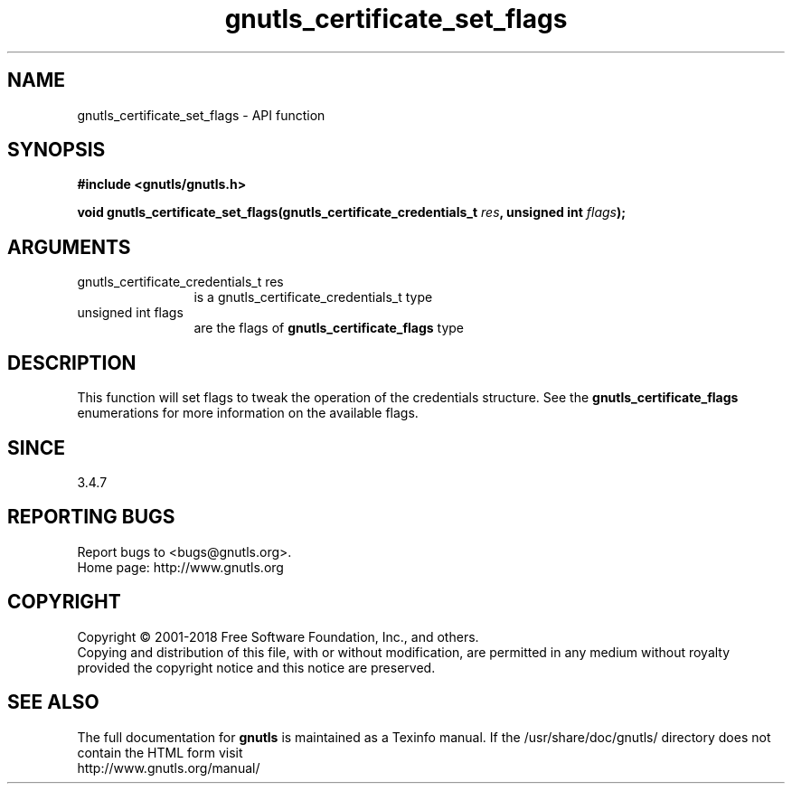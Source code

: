.\" DO NOT MODIFY THIS FILE!  It was generated by gdoc.
.TH "gnutls_certificate_set_flags" 3 "3.5.16" "gnutls" "gnutls"
.SH NAME
gnutls_certificate_set_flags \- API function
.SH SYNOPSIS
.B #include <gnutls/gnutls.h>
.sp
.BI "void gnutls_certificate_set_flags(gnutls_certificate_credentials_t " res ", unsigned int " flags ");"
.SH ARGUMENTS
.IP "gnutls_certificate_credentials_t res" 12
is a gnutls_certificate_credentials_t type
.IP "unsigned int flags" 12
are the flags of \fBgnutls_certificate_flags\fP type
.SH "DESCRIPTION"
This function will set flags to tweak the operation of
the credentials structure. See the \fBgnutls_certificate_flags\fP enumerations
for more information on the available flags. 
.SH "SINCE"
3.4.7
.SH "REPORTING BUGS"
Report bugs to <bugs@gnutls.org>.
.br
Home page: http://www.gnutls.org

.SH COPYRIGHT
Copyright \(co 2001-2018 Free Software Foundation, Inc., and others.
.br
Copying and distribution of this file, with or without modification,
are permitted in any medium without royalty provided the copyright
notice and this notice are preserved.
.SH "SEE ALSO"
The full documentation for
.B gnutls
is maintained as a Texinfo manual.
If the /usr/share/doc/gnutls/
directory does not contain the HTML form visit
.B
.IP http://www.gnutls.org/manual/
.PP
